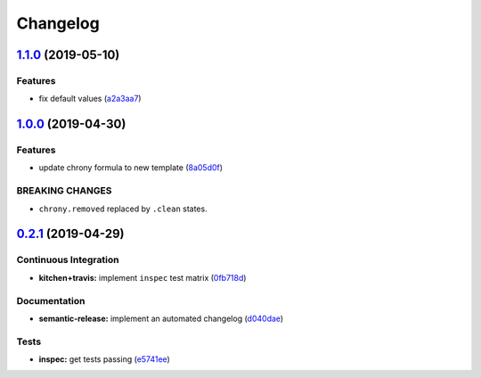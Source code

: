 
Changelog
=========

`1.1.0 <https://github.com/saltstack-formulas/chrony-formula/compare/v1.0.0...v1.1.0>`_ (2019-05-10)
--------------------------------------------------------------------------------------------------------

Features
^^^^^^^^


* fix default values (\ `a2a3aa7 <https://github.com/saltstack-formulas/chrony-formula/commit/a2a3aa7>`_\ )

`1.0.0 <https://github.com/saltstack-formulas/chrony-formula/compare/v0.2.1...v1.0.0>`_ (2019-04-30)
--------------------------------------------------------------------------------------------------------

Features
^^^^^^^^


* update chrony formula to new template (\ `8a05d0f <https://github.com/saltstack-formulas/chrony-formula/commit/8a05d0f>`_\ )

BREAKING CHANGES
^^^^^^^^^^^^^^^^


* ``chrony.removed`` replaced by ``.clean`` states.

`0.2.1 <https://github.com/saltstack-formulas/chrony-formula/compare/v0.2.0...v0.2.1>`_ (2019-04-29)
--------------------------------------------------------------------------------------------------------

Continuous Integration
^^^^^^^^^^^^^^^^^^^^^^


* **kitchen+travis:** implement ``inspec`` test matrix (\ `0fb718d <https://github.com/saltstack-formulas/chrony-formula/commit/0fb718d>`_\ )

Documentation
^^^^^^^^^^^^^


* **semantic-release:** implement an automated changelog (\ `d040dae <https://github.com/saltstack-formulas/chrony-formula/commit/d040dae>`_\ )

Tests
^^^^^


* **inspec:** get tests passing (\ `e5741ee <https://github.com/saltstack-formulas/chrony-formula/commit/e5741ee>`_\ )
